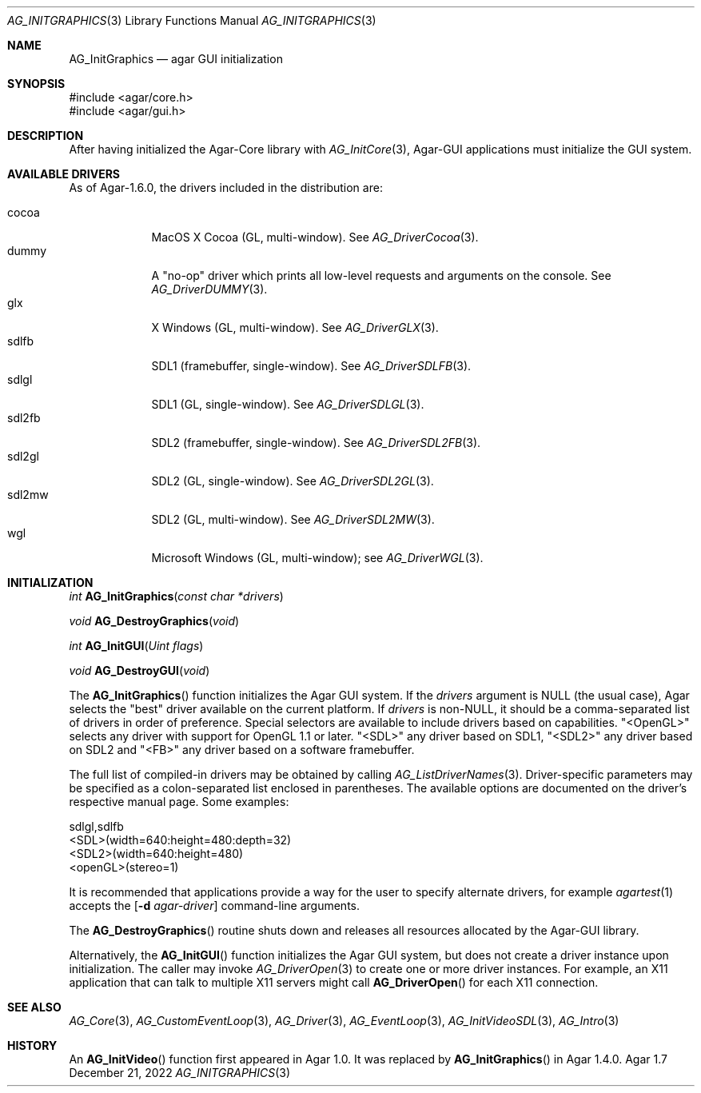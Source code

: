 .\" Copyright (c) 2010-2022 Julien Nadeau Carriere <vedge@csoft.net>
.\" All rights reserved.
.\"
.\" Redistribution and use in source and binary forms, with or without
.\" modification, are permitted provided that the following conditions
.\" are met:
.\" 1. Redistributions of source code must retain the above copyright
.\"    notice, this list of conditions and the following disclaimer.
.\" 2. Redistributions in binary form must reproduce the above copyright
.\"    notice, this list of conditions and the following disclaimer in the
.\"    documentation and/or other materials provided with the distribution.
.\" 
.\" THIS SOFTWARE IS PROVIDED BY THE AUTHOR ``AS IS'' AND ANY EXPRESS OR
.\" IMPLIED WARRANTIES, INCLUDING, BUT NOT LIMITED TO, THE IMPLIED
.\" WARRANTIES OF MERCHANTABILITY AND FITNESS FOR A PARTICULAR PURPOSE
.\" ARE DISCLAIMED. IN NO EVENT SHALL THE AUTHOR BE LIABLE FOR ANY DIRECT,
.\" INDIRECT, INCIDENTAL, SPECIAL, EXEMPLARY, OR CONSEQUENTIAL DAMAGES
.\" (INCLUDING BUT NOT LIMITED TO, PROCUREMENT OF SUBSTITUTE GOODS OR
.\" SERVICES; LOSS OF USE, DATA, OR PROFITS; OR BUSINESS INTERRUPTION)
.\" HOWEVER CAUSED AND ON ANY THEORY OF LIABILITY, WHETHER IN CONTRACT,
.\" STRICT LIABILITY, OR TORT (INCLUDING NEGLIGENCE OR OTHERWISE) ARISING
.\" IN ANY WAY OUT OF THE USE OF THIS SOFTWARE EVEN IF ADVISED OF THE
.\" POSSIBILITY OF SUCH DAMAGE.
.\"
.Dd December 21, 2022
.Dt AG_INITGRAPHICS 3
.Os Agar 1.7
.Sh NAME
.Nm AG_InitGraphics
.Nd agar GUI initialization
.Sh SYNOPSIS
.Bd -literal
#include <agar/core.h>
#include <agar/gui.h>
.Ed
.Sh DESCRIPTION
.\" IMAGE(/widgets/AG_DriverGLX.png, "The Xorg/glx driver")
After having initialized the Agar-Core library with
.Xr AG_InitCore 3 ,
Agar-GUI applications must initialize the GUI system.
.Sh AVAILABLE DRIVERS
As of Agar-1.6.0, the drivers included in the distribution are:
.Pp
.Bl -tag -width "sdl2fb " -compact
.It cocoa
MacOS X Cocoa (GL, multi-window).
See
.Xr AG_DriverCocoa 3 .
.It dummy
A "no-op" driver which prints all low-level requests and arguments on the console.
See
.Xr AG_DriverDUMMY 3 .
.It glx
X Windows (GL, multi-window).
See
.Xr AG_DriverGLX 3 .
.It sdlfb
SDL1 (framebuffer, single-window).
See
.Xr AG_DriverSDLFB 3 .
.It sdlgl
SDL1 (GL, single-window).
See
.Xr AG_DriverSDLGL 3 .
.It sdl2fb
SDL2 (framebuffer, single-window).
See
.Xr AG_DriverSDL2FB 3 .
.It sdl2gl
SDL2 (GL, single-window).
See
.Xr AG_DriverSDL2GL 3 .
.It sdl2mw
SDL2 (GL, multi-window).
See
.Xr AG_DriverSDL2MW 3 .
.It wgl
Microsoft Windows (GL, multi-window); see
.Xr AG_DriverWGL 3 .
.El
.Sh INITIALIZATION
.nr nS 1
.Ft "int"
.Fn AG_InitGraphics "const char *drivers"
.Pp
.Ft "void"
.Fn AG_DestroyGraphics "void"
.Pp
.Ft "int"
.Fn AG_InitGUI "Uint flags"
.Pp
.Ft "void"
.Fn AG_DestroyGUI "void"
.Pp
.nr nS 0
The
.Fn AG_InitGraphics
function initializes the Agar GUI system.
If the
.Fa drivers
argument is NULL (the usual case), Agar selects the "best" driver available
on the current platform.
If
.Fa drivers
is non-NULL, it should be a comma-separated list of drivers in order of
preference.
Special selectors are available to include drivers based on capabilities.
"<OpenGL>" selects any driver with support for OpenGL 1.1 or later.
"<SDL>" any driver based on SDL1, "<SDL2>" any driver based on SDL2
and "<FB>" any driver based on a software framebuffer.
.Pp
The full list of compiled-in drivers may be obtained by calling
.Xr AG_ListDriverNames 3 .
Driver-specific parameters may be specified as a colon-separated list
enclosed in parentheses.
The available options are documented on the driver's respective manual page.
Some examples:
.Bd -literal
sdlgl,sdlfb
<SDL>(width=640:height=480:depth=32)
<SDL2>(width=640:height=480)
<openGL>(stereo=1)
.Ed
.Pp
It is recommended that applications provide a way for the user to specify
alternate drivers, for example
.Xr agartest 1
accepts the
.Op Fl d Ar agar-driver
command-line arguments.
.Pp
The
.Fn AG_DestroyGraphics
routine shuts down and releases all resources allocated by the Agar-GUI
library.
.Pp
Alternatively, the
.Fn AG_InitGUI
function initializes the Agar GUI system, but does not create a driver instance
upon initialization.
The caller may invoke
.Xr AG_DriverOpen 3
to create one or more driver instances.
For example, an X11 application that can talk to multiple X11 servers might call
.Fn AG_DriverOpen
for each X11 connection.
.Sh SEE ALSO
.Xr AG_Core 3 ,
.Xr AG_CustomEventLoop 3 ,
.Xr AG_Driver 3 ,
.Xr AG_EventLoop 3 ,
.Xr AG_InitVideoSDL 3 ,
.Xr AG_Intro 3
.Sh HISTORY
An
.Fn AG_InitVideo
function first appeared in Agar 1.0.
It was replaced by
.Fn AG_InitGraphics
in Agar 1.4.0.
